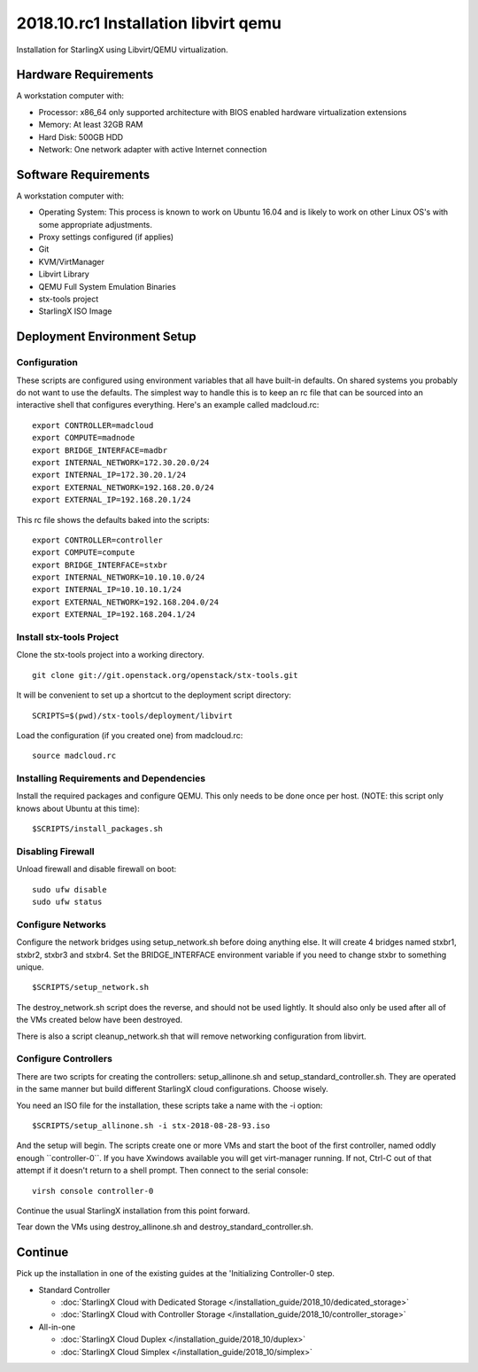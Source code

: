 =====================================
2018.10.rc1 Installation libvirt qemu
=====================================

Installation for StarlingX using Libvirt/QEMU virtualization.

---------------------
Hardware Requirements
---------------------

A workstation computer with:

-  Processor: x86_64 only supported architecture with BIOS enabled
   hardware virtualization extensions
-  Memory: At least 32GB RAM
-  Hard Disk: 500GB HDD
-  Network: One network adapter with active Internet connection

---------------------
Software Requirements
---------------------

A workstation computer with:

-  Operating System: This process is known to work on Ubuntu 16.04 and
   is likely to work on other Linux OS's with some appropriate
   adjustments.
-  Proxy settings configured (if applies)
-  Git
-  KVM/VirtManager
-  Libvirt Library
-  QEMU Full System Emulation Binaries
-  stx-tools project
-  StarlingX ISO Image

----------------------------
Deployment Environment Setup
----------------------------

*************
Configuration
*************

These scripts are configured using environment variables that all have
built-in defaults. On shared systems you probably do not want to use the
defaults. The simplest way to handle this is to keep an rc file that can
be sourced into an interactive shell that configures everything. Here's
an example called madcloud.rc:

::

   export CONTROLLER=madcloud
   export COMPUTE=madnode
   export BRIDGE_INTERFACE=madbr
   export INTERNAL_NETWORK=172.30.20.0/24
   export INTERNAL_IP=172.30.20.1/24
   export EXTERNAL_NETWORK=192.168.20.0/24
   export EXTERNAL_IP=192.168.20.1/24

This rc file shows the defaults baked into the scripts:

::

   export CONTROLLER=controller
   export COMPUTE=compute
   export BRIDGE_INTERFACE=stxbr
   export INTERNAL_NETWORK=10.10.10.0/24
   export INTERNAL_IP=10.10.10.1/24
   export EXTERNAL_NETWORK=192.168.204.0/24
   export EXTERNAL_IP=192.168.204.1/24

*************************
Install stx-tools Project
*************************

Clone the stx-tools project into a working directory.

::

   git clone git://git.openstack.org/openstack/stx-tools.git

It will be convenient to set up a shortcut to the deployment script
directory:

::

   SCRIPTS=$(pwd)/stx-tools/deployment/libvirt

Load the configuration (if you created one) from madcloud.rc:

::

   source madcloud.rc

****************************************
Installing Requirements and Dependencies
****************************************

Install the required packages and configure QEMU. This only needs to be
done once per host. (NOTE: this script only knows about Ubuntu at this
time):

::

   $SCRIPTS/install_packages.sh

******************
Disabling Firewall
******************

Unload firewall and disable firewall on boot:

::

   sudo ufw disable
   sudo ufw status

******************
Configure Networks
******************

Configure the network bridges using setup_network.sh before doing
anything else. It will create 4 bridges named stxbr1, stxbr2, stxbr3 and
stxbr4. Set the BRIDGE_INTERFACE environment variable if you need to
change stxbr to something unique.

::

   $SCRIPTS/setup_network.sh

The destroy_network.sh script does the reverse, and should not be used
lightly. It should also only be used after all of the VMs created below
have been destroyed.

There is also a script cleanup_network.sh that will remove networking
configuration from libvirt.

*********************
Configure Controllers
*********************

There are two scripts for creating the controllers: setup_allinone.sh
and setup_standard_controller.sh. They are operated in the same manner
but build different StarlingX cloud configurations. Choose wisely.

You need an ISO file for the installation, these scripts take a name
with the -i option:

::

   $SCRIPTS/setup_allinone.sh -i stx-2018-08-28-93.iso

And the setup will begin. The scripts create one or more VMs and start
the boot of the first controller, named oddly enough \``controller-0``.
If you have Xwindows available you will get virt-manager running. If
not, Ctrl-C out of that attempt if it doesn't return to a shell prompt.
Then connect to the serial console:

::

   virsh console controller-0

Continue the usual StarlingX installation from this point forward.

Tear down the VMs using destroy_allinone.sh and
destroy_standard_controller.sh.

--------
Continue
--------

Pick up the installation in one of the existing guides at the
'Initializing Controller-0 step.

-  Standard Controller

   - :doc:`StarlingX Cloud with Dedicated Storage </installation_guide/2018_10/dedicated_storage>`
   - :doc:`StarlingX Cloud with Controller Storage </installation_guide/2018_10/controller_storage>`

-  All-in-one

   - :doc:`StarlingX Cloud Duplex </installation_guide/2018_10/duplex>`
   - :doc:`StarlingX Cloud Simplex </installation_guide/2018_10/simplex>`